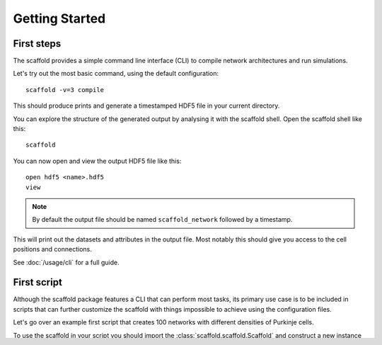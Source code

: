###############
Getting Started
###############

===========
First steps
===========

The scaffold provides a simple command line interface (CLI) to compile network
architectures and run simulations.

Let's try out the most basic command, using the default configuration::

  scaffold -v=3 compile

This should produce prints and generate a timestamped HDF5 file in your current
directory.

You can explore the structure of the generated output by analysing it with the
scaffold shell. Open the scaffold shell like this::

  scaffold

You can now open and view the output HDF5 file like this::

  open hdf5 <name>.hdf5
  view

.. note::
  By default the output file should be named ``scaffold_network`` followed by
  a timestamp.

This will print out the datasets and attributes in the output file. Most notably
this should give you access to the cell positions and connections.

See :doc:`/usage/cli` for a full guide.

============
First script
============

Although the scaffold package features a CLI that can perform most tasks, its
primary use case is to be included in scripts that can further customize
the scaffold with things impossible to achieve using the configuration files.

Let's go over an example first script that creates 100 networks with different
densities of Purkinje cells.

To use the scaffold in your script you should import the :class:`scaffold.scaffold.Scaffold`
and construct a new instance by passing it a :class:`scaffold.config.ScaffoldConfig`.
The only provided configuration is the :class:`scaffold.config.JSONConfig`.
To load a configuration file, construct a JSONConfig object providing the `file`
keyword argument with a path to the configuration file::

  from scaffold.scaffold import Scaffold
  from scaffold.config import JSONConfig

  config = JSONConfig(file="my_config.json")
  scaffold = Scaffold(config)

Let's find the purkinje cell configuration::

  purkinje = scaffold.get_cell_type("purkinje_cell")

The next step is to adapt the Purkinje cell density each iteration. The location
of the attributes on the Python objects mostly corresponds to their location in
the configuration file. This means
``"purkinje_cell": { "placement": { "planar_density"} }`` can be found under
``placement.planar_density``::

  max_density = purkinje.placement.planar_density
  for i in range(100):
    purkinje.placement.planar_density = i / 100 * max_density
    scaffold.compile_network()

    # Maybe do something useful with the network here

    scaffold.reset_network_cache()

.. warning::
  If you don't use ``reset_network_cache()`` between ``compile_network()`` calls
  the new cells will just be appended to the previous ones. This will lead to
  confusing result and long computation times.

Full code example
-----------------

::

  from scaffold.scaffold import Scaffold
  from scaffold.config import JSONConfig

  config = JSONConfig(file="my_config.json")
  scaffold = Scaffold(config)
  purkinje = scaffold.get_cell_type("purkinje_cell")
  max_density = purkinje.placement.planar_density
  for i in range(100):
    purkinje.placement.planar_density = i / 100 * max_density
    scaffold.compile_network()

    # Maybe do something useful with the network here

    scaffold.reset_network_cache()
